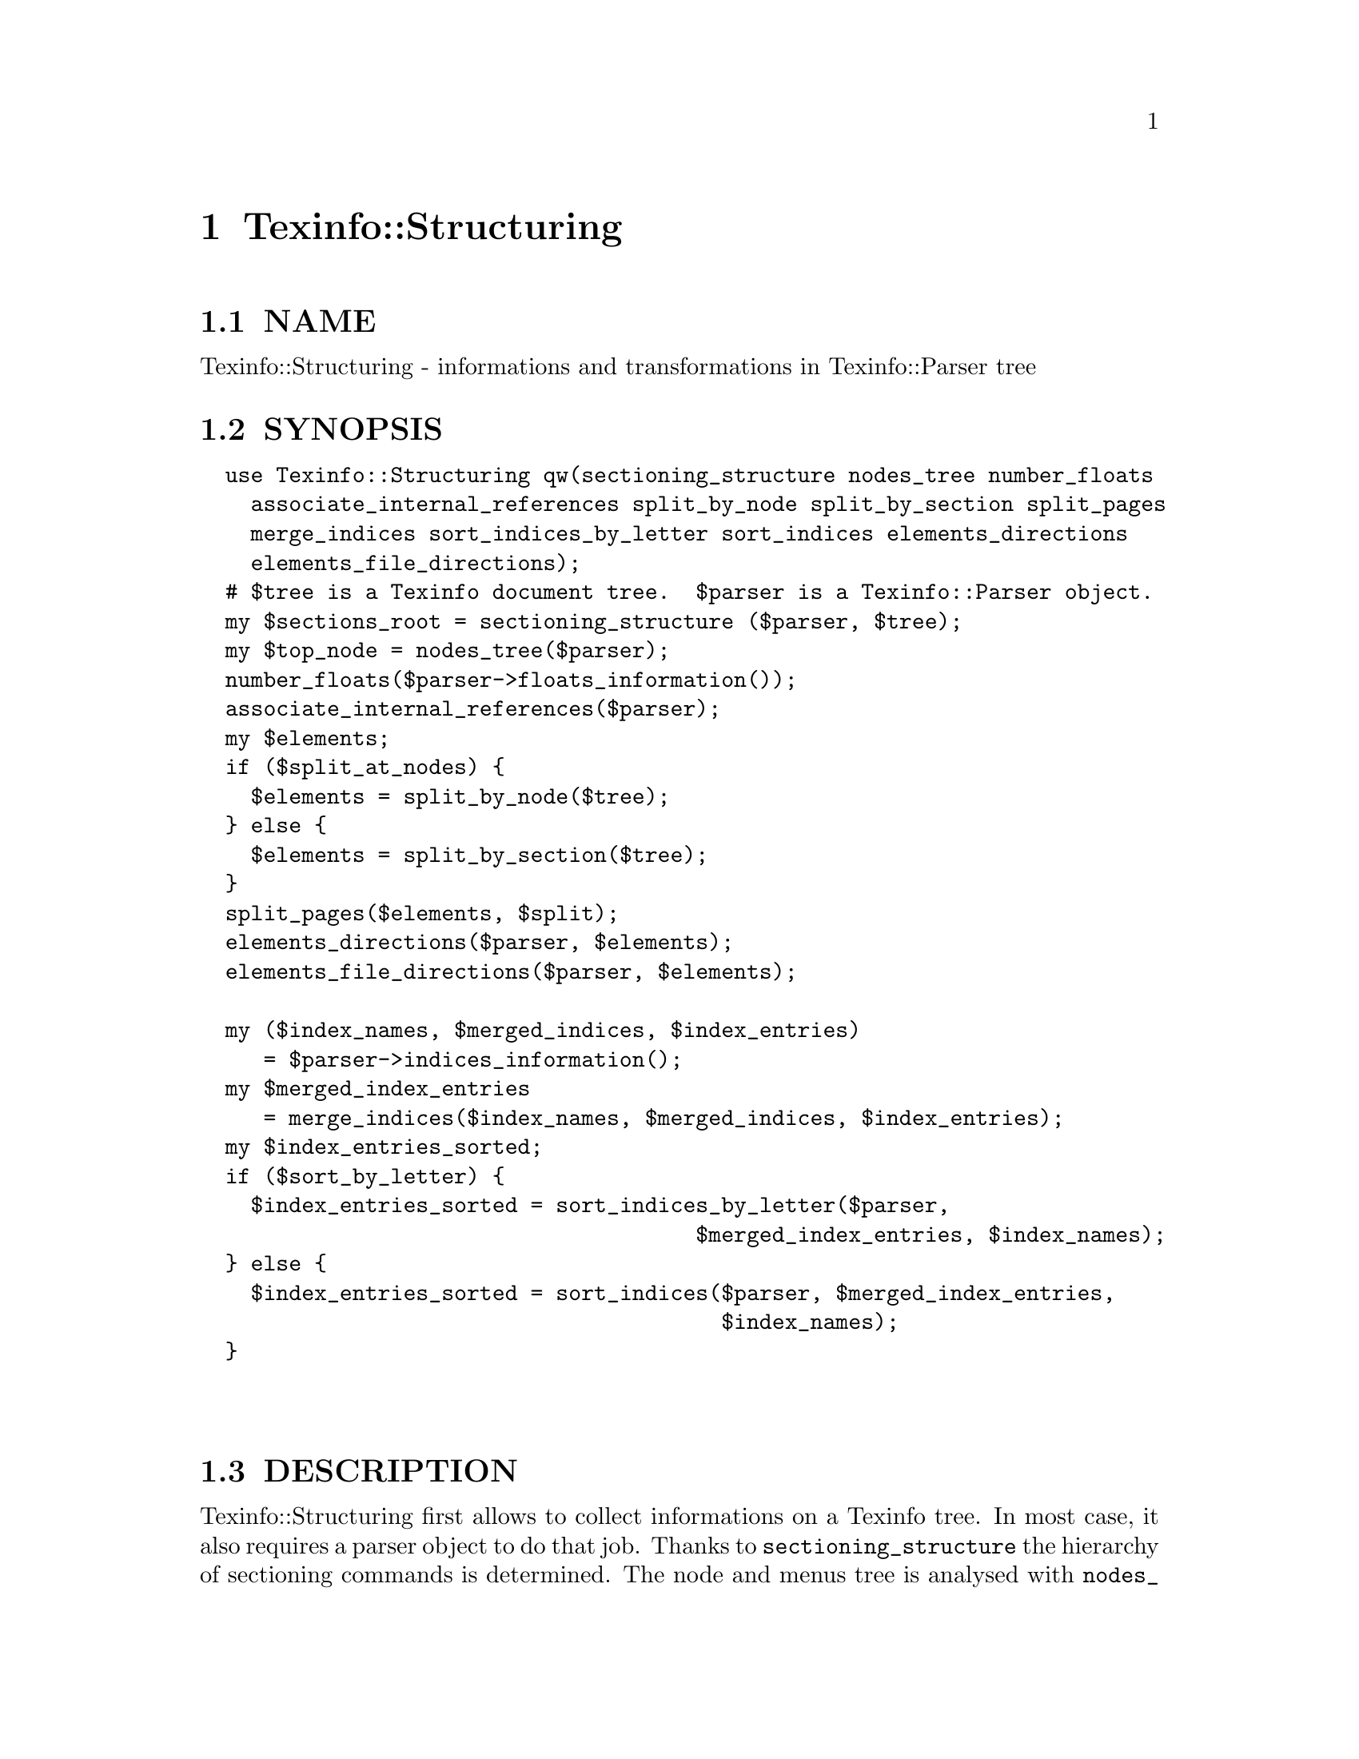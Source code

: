 @node Texinfo::Structuring
@chapter Texinfo::Structuring

@menu
* Texinfo@asis{::}Structuring NAME::
* Texinfo@asis{::}Structuring SYNOPSIS::
* Texinfo@asis{::}Structuring DESCRIPTION::
* Texinfo@asis{::}Structuring METHODS::
* Texinfo@asis{::}Structuring SEE ALSO::
* Texinfo@asis{::}Structuring AUTHOR::
* Texinfo@asis{::}Structuring COPYRIGHT AND LICENSE::
@end menu

@node Texinfo::Structuring NAME
@section NAME

Texinfo::Structuring - informations and transformations in Texinfo::Parser tree

@node Texinfo::Structuring SYNOPSIS
@section SYNOPSIS

@verbatim
  use Texinfo::Structuring qw(sectioning_structure nodes_tree number_floats
    associate_internal_references split_by_node split_by_section split_pages
    merge_indices sort_indices_by_letter sort_indices elements_directions
    elements_file_directions);
  # $tree is a Texinfo document tree.  $parser is a Texinfo::Parser object.
  my $sections_root = sectioning_structure ($parser, $tree);
  my $top_node = nodes_tree($parser);
  number_floats($parser->floats_information());
  associate_internal_references($parser);
  my $elements;
  if ($split_at_nodes) {
    $elements = split_by_node($tree);
  } else {
    $elements = split_by_section($tree);
  }
  split_pages($elements, $split);
  elements_directions($parser, $elements);
  elements_file_directions($parser, $elements);

  my ($index_names, $merged_indices, $index_entries) 
     = $parser->indices_information();
  my $merged_index_entries
     = merge_indices($index_names, $merged_indices, $index_entries);
  my $index_entries_sorted;
  if ($sort_by_letter) {
    $index_entries_sorted = sort_indices_by_letter($parser,
                                       $merged_index_entries, $index_names);
  } else {
    $index_entries_sorted = sort_indices($parser, $merged_index_entries,
                                         $index_names);
  }
  
  
@end verbatim

@node Texinfo::Structuring DESCRIPTION
@section DESCRIPTION

Texinfo::Structuring first allows to collect informations on a Texinfo tree.
In most case, it also requires a parser object to do that job.  Thanks to
@code{sectioning_structure} the hierarchy of sectioning commands is determined.
The node and menus tree is analysed with @code{nodes_tree}.  Floats get their 
standard numbering with @code{number_floats} and internal references are matched
up with nodes, floats or anchors with @code{associate_internal_references}.

It is also possible to group the top-level contents of the tree, which consist
in nodes and sectioning commands into elements that group together a node and
the next sectioning element.  With @code{split_by_node} nodes are considered
to be the main sectionning elements, while with @code{split_by_section} the 
sectioning command elements are the main elements.  The first mode is typical
of Info format, while the second correspond to a traditional book.
The elements may be further split in @emph{pages}, which are not pages as
in book pages, but more like web pages, and hold series of elements.

The elements may have directions to other elements prepared 
by @code{elements_directions}.  @code{elements_file_directions} should also
set direction related to files, provided files are associated with 
elements by the user.

@code{merge_indices} may be used to merge indices, which may be sorted
with @code{sort_indices} or @code{sort_indices_by_letter} to sort by letters.

Other miscellaneous methods include @code{set_menus_to_simple_menu} and
@code{menu_to_simple_menu} to change the menu texinfo tree, as well
as @code{insert_nodes_for_sectioning_commands} that adds nodes for 
sectioning commands without nodes and @code{complete_tree_nodes_menus}
that completes the node menus based on the sectioning tree.

@node Texinfo::Structuring METHODS
@section METHODS

No method is exported in the default case.

Most of those function references takes a Texinfo::Parser object
as argument, see @ref{Texinfo::Parser NAME}.

@table @asis
@item $sections_root = sectioning_structure ($parser, $tree)
@anchor{Texinfo::Structuring $sections_root = sectioning_structure ($parser@comma{} $tree)}

This function goes through the tree and gather information on
the document structure for sectioning commands.  It returns the 
root of the sectioning commands tree.

For section elements, it sets:

@table @asis
@item level
@anchor{Texinfo::Structuring level}

The level in the sectioning tree hierarchy.  0 is for @code{@@top} or 
@code{@@part}, 1 for @code{@@chapter}, @code{@@appendix}...  This level is corrected
by @code{@@raisesections} and @code{@@lowersections}.

@item number
@anchor{Texinfo::Structuring number}

The sectioning element number.

@item section_childs
@anchor{Texinfo::Structuring section_childs}

An array holding sectioning elements children of the element.

@item section_up
@anchor{Texinfo::Structuring section_up}

@item section_prev
@anchor{Texinfo::Structuring section_prev}

@item section_next
@anchor{Texinfo::Structuring section_next}

The up, previous and next sectioning elements.

@item toplevel_next
@anchor{Texinfo::Structuring toplevel_next}

@item toplevel_prev
@anchor{Texinfo::Structuring toplevel_prev}

@item toplevel_up
@anchor{Texinfo::Structuring toplevel_up}

The next and previous and up sectioning elements of toplevel sectioning
elements (like @code{@@top}, @code{@@chapter}, @code{@@appendix}), not taking into 
account @code{@@part} elements.

@end table

@item my $top_node = nodes_tree($parser)
@anchor{Texinfo::Structuring my $top_node = nodes_tree($parser)}

Goes through menu and nodes and set directions.  Returns the top
node.

This functions sets:

@table @asis
@item menu_child
@anchor{Texinfo::Structuring menu_child}

The first child in the menu of the node.

@item menu_up
@anchor{Texinfo::Structuring menu_up}

@item menu_next
@anchor{Texinfo::Structuring menu_next}

@item menu_prev
@anchor{Texinfo::Structuring menu_prev}

Up, next and previous directions as set in menus.

@item node_up
@anchor{Texinfo::Structuring node_up}

@item node_prev
@anchor{Texinfo::Structuring node_prev}

@item node_next
@anchor{Texinfo::Structuring node_next}

Up, next and previous directions for the node.

@end table

@item number_floats($float_information)
@anchor{Texinfo::Structuring number_floats($float_information)}

Number the floats as described in the Texinfo manual.  Sets
the @emph{number} key of the float tree elements.

@item associate_internal_references($parser)
@anchor{Texinfo::Structuring associate_internal_references($parser)}

Verify that internal references (@code{@@ref} and similar without
fourth of fifth argument) have an associated node, anchor or float.
Set the @emph{label} key in the @emph{extra} hash of the reference tree
element to the associated labeled tree element.

@item $elements = split_by_node($tree)
@anchor{Texinfo::Structuring $elements = split_by_node($tree)}

Returns a reference array of elements where a node is associated to
the following sectioning commands.  Sectioning commands without nodes
are also with the previous node, while nodes without sectioning commands
are alone in their elements.

Elements are regular tree items with type @emph{element}, the
associated nodes and sectioning tree items are in the array associated
with the @emph{contents} key.  They have directions, namely @emph{element_next}
and @emph{element_prev} pointing to the previous and the next element.

In the @emph{extra} hash they have

@table @asis
@item no_node
@anchor{Texinfo::Structuring no_node}

A special case, if there are no nodes in the document, the value is set.

@item node
@anchor{Texinfo::Structuring node}

@item element_command
@anchor{Texinfo::Structuring element_command}

The node command associated with the element.

@item section
@anchor{Texinfo::Structuring section}

The sectioning command associated with the element node.

@end table

@item $elements = split_by_section($tree)
@anchor{Texinfo::Structuring $elements = split_by_section($tree)}

Similarly with @code{split_by_node}, returns an array of elements.  This time,
lone nodes are associated with the previous sections and lone sections
makes up an element.

The extra hash keys set are the same, except that @emph{element_command} is 
the sectioning command associated with the element, and @emph{no_node} is 
replaced by @emph{no_section}.

@item $pages = split_pages($elements, $split)
@anchor{Texinfo::Structuring $pages = split_pages($elements@comma{} $split)}

The elements from the array reference argument have an extra @emph{first_in_page}
value set to the first element on the unit, and based on the
value of @emph{$split}.  The possible values for @emph{$split} are

@table @asis
@item chapter
@anchor{Texinfo::Structuring chapter}

The elements are split at chapter or other toplevel sectioning elements.

@item node
@anchor{Texinfo::Structuring node 1}

Each element has its own page.

@item section
@anchor{Texinfo::Structuring section 1}

The elements are split at sectioning commands below chapter.

@item value evaluating to false
@anchor{Texinfo::Structuring value evaluating to false}

No splitting, only one page is returned, holding all the elements.

@end table

@item elements_directions($parser, $elements)
@anchor{Texinfo::Structuring elements_directions($parser@comma{} $elements)}

Directions are set up for the elements in the array reference given in 
argument.  The corresponding hash reference is in 
@code{@{'extra'@}->@{'directions'@}}
and keys correspond to directions while values are elements.

The following directions are set up:

@table @asis
@item This
@anchor{Texinfo::Structuring This}

The element itself.

@item Forward
@anchor{Texinfo::Structuring Forward}

Element next.

@item Back
@anchor{Texinfo::Structuring Back}

Previous element.

@item NodeForward
@anchor{Texinfo::Structuring NodeForward}

Following node element in reading order.  It is the next node, or the 
first in menu or the next of the up node.

@item NodeBack
@anchor{Texinfo::Structuring NodeBack}

Preceding node element.

@item NodeUp
@anchor{Texinfo::Structuring NodeUp}

@item NodeNext
@anchor{Texinfo::Structuring NodeNext}

@item NodePrev
@anchor{Texinfo::Structuring NodePrev}

The up, next and previous node elements.

@item Up
@anchor{Texinfo::Structuring Up}

@item Next
@anchor{Texinfo::Structuring Next}

@item Prev
@anchor{Texinfo::Structuring Prev}

The up, next and previous section elements.

@item FastForward
@anchor{Texinfo::Structuring FastForward}

The next top level section element.

@item FastBack
@anchor{Texinfo::Structuring FastBack}

For top level elements, the previous top level element.  For other elements
the up top level element.  For example, for a chapter element it is the 
previous chapter, for a subsection element it is the chapter element 
that contains the subsection.

@item FastForward
@anchor{Texinfo::Structuring FastForward 1}

The next top level element.

@end table

@item elements_file_directions($parser, $elements)
@anchor{Texinfo::Structuring elements_file_directions($parser@comma{} $elements)}

In the directions reference described above for @code{elements_directions}, sets
the @emph{PrevFile} and @code{NextFile} directions to the elements in previous and
following files.  

The API for association of pages/elements to files is not defined yet.

@item $merged_entries = merge_indices($index_names, $merged_indices, $index_entries)
@anchor{Texinfo::Structuring $merged_entries = merge_indices($index_names@comma{} $merged_indices@comma{} $index_entries)}

Using informations returned by @ref{Texinfo::Parser indices_information},
a structure similar with the one returned by 
@ref{Texinfo::Parser indices_information}, but with all the entries of 
merged indices merged with those of the indice merged into.  
The @emph{$merged_entries} returned is a hash reference whose
keys are the index names and values arrays of index entry structures
described in details in @ref{Texinfo::Parser indices_information}.

@item $index_entries_sorted = sort_indices_by_letter($parser, $merged_index_entries, $index_names)
@anchor{Texinfo::Structuring $index_entries_sorted = sort_indices_by_letter($parser@comma{} $merged_index_entries@comma{} $index_names)}

@item $index_entries_sorted = sort_indices($parser, $merged_index_entries, $index_names)
@anchor{Texinfo::Structuring $index_entries_sorted = sort_indices($parser@comma{} $merged_index_entries@comma{} $index_names)}

These functions first sets a plain text key for each index entry, used for 
sorting.  In both cases, a hash reference with index names as keys is returned.

When sorting by letter, an array reference of letter hash references is 
associated with each index name.  Each letter hash reference has two 
keys, a @emph{letter} key with the letter, and an @emph{entries} key with an array
reference of sorted index entries beginning with the letter.

When simply sorting, the array of the sorted indes entries is associated
with the index name.

@item ($root_content, $added_sections) = fill_gaps_in_sectioning ($root)
@anchor{Texinfo::Structuring ($root_content@comma{} $added_sections) = fill_gaps_in_sectioning ($root)}

This function adds empty @code{@@unnumbered} and similar commands in a tree
to fill gaps in sectioning.  This may be used, for example, when converting 
from a format that can handle gaps in sectioning.  @emph{$root} is the tree
root.  An array reference is returned, containing the root contents
with added sectioning commands, as well as an array reference containing 
the added sectioning commands.

If the sectioning commands are lowered or raised (with @code{@@raisesections},
@code{@@lowersection}) the tree may be modified with @code{@@raisesections} or
@code{@@lowersection} added to some tree elements.

@item menu_to_simple_menu ($menu)
@anchor{Texinfo::Structuring menu_to_simple_menu ($menu)}

@item set_menus_to_simple_menu ($parser)
@anchor{Texinfo::Structuring set_menus_to_simple_menu ($parser)}

@code{menu_to_simple_menu} transforms the tree of a menu tree element.  
@code{set_menus_to_simple_menu} calls @code{menu_to_simple_menu} for all the
menus of the document.

A simple menu has no @emph{menu_comment}, @emph{menu_entry} or @emph{menu_entry_description}
container anymore, their content are merged directly in the menu in 
@emph{preformatted} container.

@item ($root_content, $added_nodes) = insert_nodes_for_sectioning_commands ($parser, $tree)
@anchor{Texinfo::Structuring ($root_content@comma{} $added_nodes) = insert_nodes_for_sectioning_commands ($parser@comma{} $tree)}

Insert nodes for sectioning commands without node in @code{$tree}.
An array reference is returned, containing the root contents
with added nodes, as well as an array reference containing the 
added nodes.

@item complete_tree_nodes_menus ($parser, $tree)
@anchor{Texinfo::Structuring complete_tree_nodes_menus ($parser@comma{} $tree)}

Add menu entries or whole menus for nodes associated with sections,
based on the sectioning tree.  This function should therefore be
called after @ref{,,, sectioning_structure}.

@item $detailmenu = new_master_menu ($parser)
@anchor{Texinfo::Structuring $detailmenu = new_master_menu ($parser)}

Returns a detailmenu tree element formatted as a master node.

@item regenerate_master_menu ($parser)
@anchor{Texinfo::Structuring regenerate_master_menu ($parser)}

Regenerate the Top node master menu, replacing the first detailmenu
in Top node menus or appending at the end of the Top node menu.

@end table

@node Texinfo::Structuring SEE ALSO
@section SEE ALSO

@url{http://www.gnu.org/s/texinfo/manual/texinfo/, Texinfo manual}, 
@ref{Texinfo::Parser NAME}.

@node Texinfo::Structuring AUTHOR
@section AUTHOR

Patrice Dumas, <pertusus@@free.fr>

@node Texinfo::Structuring COPYRIGHT AND LICENSE
@section COPYRIGHT AND LICENSE

Copyright 2010, 2011, 2012 Free Software Foundation, Inc.

This library is free software; you can redistribute it and/or modify
it under the terms of the GNU General Public License as published by
the Free Software Foundation; either version 3 of the License,
or (at your option) any later version.

